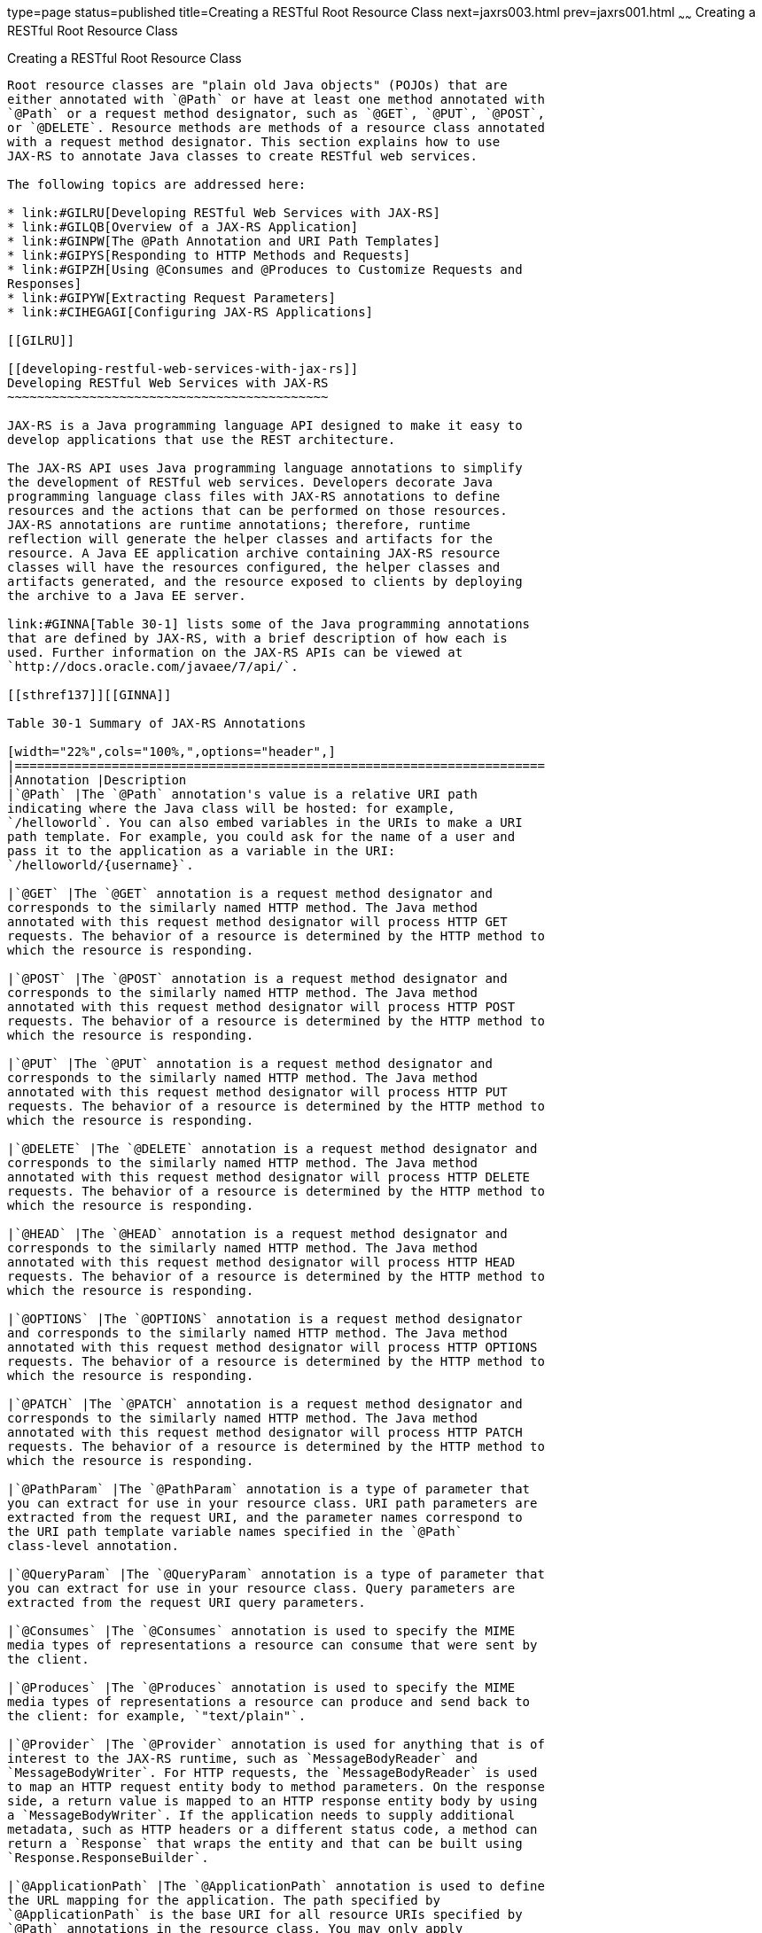 type=page
status=published
title=Creating a RESTful Root Resource Class
next=jaxrs003.html
prev=jaxrs001.html
~~~~~~
Creating a RESTful Root Resource Class
======================================

[[GILIK]]

[[creating-a-restful-root-resource-class]]
Creating a RESTful Root Resource Class
--------------------------------------

Root resource classes are "plain old Java objects" (POJOs) that are
either annotated with `@Path` or have at least one method annotated with
`@Path` or a request method designator, such as `@GET`, `@PUT`, `@POST`,
or `@DELETE`. Resource methods are methods of a resource class annotated
with a request method designator. This section explains how to use
JAX-RS to annotate Java classes to create RESTful web services.

The following topics are addressed here:

* link:#GILRU[Developing RESTful Web Services with JAX-RS]
* link:#GILQB[Overview of a JAX-RS Application]
* link:#GINPW[The @Path Annotation and URI Path Templates]
* link:#GIPYS[Responding to HTTP Methods and Requests]
* link:#GIPZH[Using @Consumes and @Produces to Customize Requests and
Responses]
* link:#GIPYW[Extracting Request Parameters]
* link:#CIHEGAGI[Configuring JAX-RS Applications]

[[GILRU]]

[[developing-restful-web-services-with-jax-rs]]
Developing RESTful Web Services with JAX-RS
~~~~~~~~~~~~~~~~~~~~~~~~~~~~~~~~~~~~~~~~~~~

JAX-RS is a Java programming language API designed to make it easy to
develop applications that use the REST architecture.

The JAX-RS API uses Java programming language annotations to simplify
the development of RESTful web services. Developers decorate Java
programming language class files with JAX-RS annotations to define
resources and the actions that can be performed on those resources.
JAX-RS annotations are runtime annotations; therefore, runtime
reflection will generate the helper classes and artifacts for the
resource. A Java EE application archive containing JAX-RS resource
classes will have the resources configured, the helper classes and
artifacts generated, and the resource exposed to clients by deploying
the archive to a Java EE server.

link:#GINNA[Table 30-1] lists some of the Java programming annotations
that are defined by JAX-RS, with a brief description of how each is
used. Further information on the JAX-RS APIs can be viewed at
`http://docs.oracle.com/javaee/7/api/`.

[[sthref137]][[GINNA]]

Table 30-1 Summary of JAX-RS Annotations

[width="22%",cols="100%,",options="header",]
|=======================================================================
|Annotation |Description
|`@Path` |The `@Path` annotation's value is a relative URI path
indicating where the Java class will be hosted: for example,
`/helloworld`. You can also embed variables in the URIs to make a URI
path template. For example, you could ask for the name of a user and
pass it to the application as a variable in the URI:
`/helloworld/{username}`.

|`@GET` |The `@GET` annotation is a request method designator and
corresponds to the similarly named HTTP method. The Java method
annotated with this request method designator will process HTTP GET
requests. The behavior of a resource is determined by the HTTP method to
which the resource is responding.

|`@POST` |The `@POST` annotation is a request method designator and
corresponds to the similarly named HTTP method. The Java method
annotated with this request method designator will process HTTP POST
requests. The behavior of a resource is determined by the HTTP method to
which the resource is responding.

|`@PUT` |The `@PUT` annotation is a request method designator and
corresponds to the similarly named HTTP method. The Java method
annotated with this request method designator will process HTTP PUT
requests. The behavior of a resource is determined by the HTTP method to
which the resource is responding.

|`@DELETE` |The `@DELETE` annotation is a request method designator and
corresponds to the similarly named HTTP method. The Java method
annotated with this request method designator will process HTTP DELETE
requests. The behavior of a resource is determined by the HTTP method to
which the resource is responding.

|`@HEAD` |The `@HEAD` annotation is a request method designator and
corresponds to the similarly named HTTP method. The Java method
annotated with this request method designator will process HTTP HEAD
requests. The behavior of a resource is determined by the HTTP method to
which the resource is responding.

|`@OPTIONS` |The `@OPTIONS` annotation is a request method designator
and corresponds to the similarly named HTTP method. The Java method
annotated with this request method designator will process HTTP OPTIONS
requests. The behavior of a resource is determined by the HTTP method to
which the resource is responding.

|`@PATCH` |The `@PATCH` annotation is a request method designator and
corresponds to the similarly named HTTP method. The Java method
annotated with this request method designator will process HTTP PATCH
requests. The behavior of a resource is determined by the HTTP method to
which the resource is responding.

|`@PathParam` |The `@PathParam` annotation is a type of parameter that
you can extract for use in your resource class. URI path parameters are
extracted from the request URI, and the parameter names correspond to
the URI path template variable names specified in the `@Path`
class-level annotation.

|`@QueryParam` |The `@QueryParam` annotation is a type of parameter that
you can extract for use in your resource class. Query parameters are
extracted from the request URI query parameters.

|`@Consumes` |The `@Consumes` annotation is used to specify the MIME
media types of representations a resource can consume that were sent by
the client.

|`@Produces` |The `@Produces` annotation is used to specify the MIME
media types of representations a resource can produce and send back to
the client: for example, `"text/plain"`.

|`@Provider` |The `@Provider` annotation is used for anything that is of
interest to the JAX-RS runtime, such as `MessageBodyReader` and
`MessageBodyWriter`. For HTTP requests, the `MessageBodyReader` is used
to map an HTTP request entity body to method parameters. On the response
side, a return value is mapped to an HTTP response entity body by using
a `MessageBodyWriter`. If the application needs to supply additional
metadata, such as HTTP headers or a different status code, a method can
return a `Response` that wraps the entity and that can be built using
`Response.ResponseBuilder`.

|`@ApplicationPath` |The `@ApplicationPath` annotation is used to define
the URL mapping for the application. The path specified by
`@ApplicationPath` is the base URI for all resource URIs specified by
`@Path` annotations in the resource class. You may only apply
`@ApplicationPath` to a subclass of `javax.ws.rs.core.Application`.
|=======================================================================


[[GILQB]]

[[overview-of-a-jax-rs-application]]
Overview of a JAX-RS Application
~~~~~~~~~~~~~~~~~~~~~~~~~~~~~~~~

The following code sample is a very simple example of a root resource
class that uses JAX-RS annotations:

[source,oac_no_warn]
----
package javaeetutorial.hello;
 
import javax.ws.rs.Consumes;
import javax.ws.rs.GET;
import javax.ws.rs.PUT;
import javax.ws.rs.Path;
import javax.ws.rs.Produces;
import javax.ws.rs.core.Context;
import javax.ws.rs.core.UriInfo;
 
/**
 * Root resource (exposed at "helloworld" path)
 */
@Path("helloworld")
public class HelloWorld {
    @Context
    private UriInfo context;
 
    /** Creates a new instance of HelloWorld */
    public HelloWorld() {
    }
 
    /**
     * Retrieves representation of an instance of helloWorld.HelloWorld
     * @return an instance of java.lang.String
     */
    @GET
    @Produces("text/html")
    public String getHtml() {
        return "<html lang=\"en\"><body><h1>Hello, World!!</h1></body></html>";
    }
}
----

The following sections describe the annotations used in this example.

* The `@Path` annotation's value is a relative URI path. In the
preceding example, the Java class will be hosted at the URI path
`/helloworld`. This is an extremely simple use of the `@Path`
annotation, with a static URI path. Variables can be embedded in the
URIs. URI path templates are URIs with variables embedded within the URI
syntax.
* The `@GET` annotation is a request method designator, along with
`@POST`, `@PUT`, `@DELETE`, and `@HEAD`, defined by JAX-RS and
corresponding to the similarly named HTTP methods. In the example, the
annotated Java method will process HTTP GET requests. The behavior of a
resource is determined by the HTTP method to which the resource is
responding.
* The `@Produces` annotation is used to specify the MIME media types a
resource can produce and send back to the client. In this example, the
Java method will produce representations identified by the MIME media
type `"text/html"`.
* The `@Consumes` annotation is used to specify the MIME media types a
resource can consume that were sent by the client. The example could be
modified to set the message returned by the `getHtml` method, as shown
in this code example:
+
[source,oac_no_warn]
----
@POST
@Consumes("text/plain")
public void postHtml(String message) {
    // Store the message
}
----

[[GINPW]]

[[the-path-annotation-and-uri-path-templates]]
The @Path Annotation and URI Path Templates
~~~~~~~~~~~~~~~~~~~~~~~~~~~~~~~~~~~~~~~~~~~

The `@Path` annotation identifies the URI path template to which the
resource responds and is specified at the class or method level of a
resource. The `@Path` annotation's value is a partial URI path template
relative to the base URI of the server on which the resource is
deployed, the context root of the application, and the URL pattern to
which the JAX-RS runtime responds.

URI path templates are URIs with variables embedded within the URI
syntax. These variables are substituted at runtime in order for a
resource to respond to a request based on the substituted URI. Variables
are denoted by braces (`{` and `}`). For example, look at the following
`@Path` annotation:

[source,oac_no_warn]
----
@Path("/users/{username}")
----

In this kind of example, a user is prompted to type his or her name, and
then a JAX-RS web service configured to respond to requests to this URI
path template responds. For example, if the user types the user name
"Galileo," the web service responds to the following URL:

[source,oac_no_warn]
----
http://example.com/users/Galileo
----

To obtain the value of the user name, the `@PathParam` annotation may be
used on the method parameter of a request method, as shown in the
following code example:

[source,oac_no_warn]
----
@Path("/users/{username}")
public class UserResource {

    @GET
    @Produces("text/xml")
    public String getUser(@PathParam("username") String userName) {
        ...
    }
}
----

By default, the URI variable must match the regular expression
`"[^/]+?"`. This variable may be customized by specifying a different
regular expression after the variable name. For example, if a user name
must consist only of lowercase and uppercase alphanumeric characters,
override the default regular expression in the variable definition:

[source,oac_no_warn]
----
@Path("users/{username: [a-zA-Z][a-zA-Z_0-9]*}")
----

In this example, the `username` variable will match only user names that
begin with one uppercase or lowercase letter and zero or more
alphanumeric characters and the underscore character. If a user name
does not match that template, a 404 (Not Found) response will be sent to
the client.

A `@Path` value isn't required to have leading or trailing slashes (/).
The JAX-RS runtime parses URI path templates the same way, whether or
not they have leading or trailing slashes.

A URI path template has one or more variables, with each variable name
surrounded by braces: `{` to begin the variable name and `}` to end it.
In the preceding example, `username` is the variable name. At runtime, a
resource configured to respond to the preceding URI path template will
attempt to process the URI data that corresponds to the location of
`{username}` in the URI as the variable data for `username`.

For example, if you want to deploy a resource that responds to the URI
path template
`http://example.com/myContextRoot/resources/{name1}/{name2}/`, you must
first deploy the application to a Java EE server that responds to
requests to the `http://example.com/myContextRoot` URI and then decorate
your resource with the following `@Path` annotation:

[source,oac_no_warn]
----
@Path("/{name1}/{name2}/")
public class SomeResource {
    ...
}
----

In this example, the URL pattern for the JAX-RS helper servlet,
specified in `web.xml`, is the default:

[source,oac_no_warn]
----
<servlet-mapping>
      <servlet-name>javax.ws.rs.core.Application</servlet-name>
      <url-pattern>/resources/*</url-pattern>
</servlet-mapping>
----

A variable name can be used more than once in the URI path template.

If a character in the value of a variable would conflict with the
reserved characters of a URI, the conflicting character should be
substituted with percent encoding. For example, spaces in the value of a
variable should be substituted with `%20`.

When defining URI path templates, be careful that the resulting URI
after substitution is valid.

link:#GIPYM[Table 30-2] lists some examples of URI path template
variables and how the URIs are resolved after substitution. The
following variable names and values are used in the examples:

* `name1`: `james`
* `name2`: `gatz`
* `name3`:
* `location`: `Main%20Street`
* `question`: `why`


[width="100%",cols="100%",]
|====================================================
a|
Note:

The value of the `name3` variable is an empty string.

|====================================================


[[sthref138]][[GIPYM]]

Table 30-2 Examples of URI Path Templates

[width="45%",cols=",100%",options="header",]
|=======================================================================
|URI Path Template |URI After Substitution
|`http://example.com/{name1}/{name2}/` |`http://example.com/james/gatz/`

|`http://example.com/{question}/``{question}/{question}/`
|`http://example.com/why/why/why/`

|`http://example.com/maps/{location}`
|`http://example.com/maps/Main%20Street`

|`http://example.com/{name3}/home/` |`http://example.com//home/`
|=======================================================================


[[GIPYS]]

[[responding-to-http-methods-and-requests]]
Responding to HTTP Methods and Requests
~~~~~~~~~~~~~~~~~~~~~~~~~~~~~~~~~~~~~~~

The behavior of a resource is determined by the HTTP methods (typically,
GET, POST, PUT, or DELETE) to which the resource is responding.

The following topics are addressed here:

* link:#GIPXS[The Request Method Designator Annotations]
* link:#GIPZE[Using Entity Providers to Map HTTP Response and Request
Entity Bodies]

[[GIPXS]]

[[the-request-method-designator-annotations]]
The Request Method Designator Annotations
^^^^^^^^^^^^^^^^^^^^^^^^^^^^^^^^^^^^^^^^^

Request method designator annotations are runtime annotations, defined
by JAX-RS, that correspond to the similarly named HTTP methods. Within a
resource class file, HTTP methods are mapped to Java programming
language methods by using the request method designator annotations. The
behavior of a resource is determined by which HTTP method the resource
is responding to. JAX-RS defines a set of request method designators for
the common HTTP methods GET, POST, PUT, DELETE, and HEAD; you can also
create your own custom request method designators. Creating custom
request method designators is outside the scope of this document.

The following example shows the use of the PUT method to create or
update a storage container:

[source,oac_no_warn]
----
@PUT
public Response putContainer() {
    System.out.println("PUT CONTAINER " + container);

    URI uri =  uriInfo.getAbsolutePath();
    Container c = new Container(container, uri.toString());

    Response r;
    if (!MemoryStore.MS.hasContainer(c)) {
        r = Response.created(uri).build();
    } else {
        r = Response.noContent().build();
    }

    MemoryStore.MS.createContainer(c);
    return r;
}
----

By default, the JAX-RS runtime will automatically support the methods
HEAD and OPTIONS if not explicitly implemented. For HEAD, the runtime
will invoke the implemented GET method, if present, and ignore the
response entity, if set. For OPTIONS, the `Allow` response header will
be set to the set of HTTP methods supported by the resource. In
addition, the JAX-RS runtime will return a Web Application Definition
Language (WADL) document describing the resource; see
`http://www.w3.org/Submission/wadl/` for more information.

Methods decorated with request method designators must return `void`, a
Java programming language type, or a `javax.ws.rs.core.Response` object.
Multiple parameters may be extracted from the URI by using the
`@PathParam` or `@QueryParam` annotations, as described in
link:#GIPYW[Extracting Request Parameters]. Conversion between Java
types and an entity body is the responsibility of an entity provider,
such as `MessageBodyReader` or `MessageBodyWriter`. Methods that need to
provide additional metadata with a response should return an instance of
the `Response` class. The `ResponseBuilder` class provides a convenient
way to create a `Response` instance using a builder pattern. The HTTP
PUT and POST methods expect an HTTP request body, so you should use a
`MessageBodyReader` for methods that respond to PUT and POST requests.

Both `@PUT` and `@POST` can be used to create or update a resource. POST
can mean anything, so when using POST, it is up to the application to
define the semantics. PUT has well-defined semantics. When using PUT for
creation, the client declares the URI for the newly created resource.

PUT has very clear semantics for creating and updating a resource. The
representation the client sends must be the same representation that is
received using a GET, given the same media type. PUT does not allow a
resource to be partially updated, a common mistake when attempting to
use the PUT method. A common application pattern is to use POST to
create a resource and return a `201` response with a location header
whose value is the URI to the newly created resource. In this pattern,
the web service declares the URI for the newly created resource.

[[GIPZE]]

[[using-entity-providers-to-map-http-response-and-request-entity-bodies]]
Using Entity Providers to Map HTTP Response and Request Entity Bodies
^^^^^^^^^^^^^^^^^^^^^^^^^^^^^^^^^^^^^^^^^^^^^^^^^^^^^^^^^^^^^^^^^^^^^

Entity providers supply mapping services between representations and
their associated Java types. The two types of entity providers are
`MessageBodyReader` and `MessageBodyWriter`. For HTTP requests, the
`MessageBodyReader` is used to map an HTTP request entity body to method
parameters. On the response side, a return value is mapped to an HTTP
response entity body by using a `MessageBodyWriter`. If the application
needs to supply additional metadata, such as HTTP headers or a different
status code, a method can return a `Response` that wraps the entity and
that can be built by using `Response.ResponseBuilder`.

link:#GKCCG[Table 30-3] shows the standard types that are supported
automatically for HTTP request and response entity bodies. You need to
write an entity provider only if you are not choosing one of these
standard types.

[[sthref139]][[GKCCG]]

Table 30-3 Types Supported for HTTP Request and Response Entity Bodies

[width="50%",cols=",100%",options="header",]
|=======================================================================
|Java Type |Supported Media Types
|`byte[]` |All media types (`*/*`)

|`java.lang.String` |All text media types (`text/*`)

|`java.io.InputStream` |All media types (`*/*`)

|`java.io.Reader` |All media types (`*/*`)

|`java.io.File` |All media types (`*/*`)

|`javax.activation.DataSource` |All media types (`*/*`)

|`javax.xml.transform.Source` |XML media types (`text/xml`,
`application/xml`, and `application/*+xml`)

|`javax.xml.bind.JAXBElement` and application-supplied JAXB classes |XML
media types (`text/xml`, `application/xml`, and `application/*+xml`)

|`MultivaluedMap<String, String>` |Form content
(`application/x-www-form-urlencoded`)

|`StreamingOutput` |All media types (`*/*`), `MessageBodyWriter` only
|=======================================================================


The following example shows how to use `MessageBodyReader` with the
`@Consumes` and `@Provider` annotations:

[source,oac_no_warn]
----
@Consumes("application/x-www-form-urlencoded")
@Provider
public class FormReader implements MessageBodyReader<NameValuePair> {
----

The following example shows how to use `MessageBodyWriter` with the
`@Produces` and `@Provider` annotations:

[source,oac_no_warn]
----
@Produces("text/html")
@Provider
public class FormWriter implements 
        MessageBodyWriter<Hashtable<String, String>> {
----

The following example shows how to use `ResponseBuilder`:

[source,oac_no_warn]
----
@GET
public Response getItem() {
    System.out.println("GET ITEM " + container + " " + item);
    
    Item i = MemoryStore.MS.getItem(container, item);
    if (i == null)
        throw new NotFoundException("Item not found");
    Date lastModified = i.getLastModified().getTime();
    EntityTag et = new EntityTag(i.getDigest());
    ResponseBuilder rb = request.evaluatePreconditions(lastModified, et);
    if (rb != null)
        return rb.build();
        
    byte[] b = MemoryStore.MS.getItemData(container, item);
    return Response.ok(b, i.getMimeType()).
            lastModified(lastModified).tag(et).build();
}
----

[[GIPZH]]

[[using-consumes-and-produces-to-customize-requests-and-responses]]
Using @Consumes and @Produces to Customize Requests and Responses
~~~~~~~~~~~~~~~~~~~~~~~~~~~~~~~~~~~~~~~~~~~~~~~~~~~~~~~~~~~~~~~~~

The information sent to a resource and then passed back to the client is
specified as a MIME media type in the headers of an HTTP request or
response. You can specify which MIME media types of representations a
resource can respond to or produce by using the following annotations:

* `javax.ws.rs.Consumes`
* `javax.ws.rs.Produces`

By default, a resource class can respond to and produce all MIME media
types of representations specified in the HTTP request and response
headers.

The following topics are addressed here:

* link:#GIPXF[The @Produces Annotation]
* link:#GIPYT[The @Consumes Annotation]

[[GIPXF]]

[[the-produces-annotation]]
The @Produces Annotation
^^^^^^^^^^^^^^^^^^^^^^^^

The `@Produces` annotation is used to specify the MIME media types or
representations a resource can produce and send back to the client. If
`@Produces` is applied at the class level, all the methods in a resource
can produce the specified MIME types by default. If applied at the
method level, the annotation overrides any `@Produces` annotations
applied at the class level.

If no methods in a resource are able to produce the MIME type in a
client request, the JAX-RS runtime sends back an HTTP "406 Not
Acceptable" error.

The value of `@Produces` is an array of `String` of MIME types or a
comma-separated list of `MediaType` constants. For example:

[source,oac_no_warn]
----
@Produces({"image/jpeg,image/png"})
----

The following example shows how to apply `@Produces` at both the class
and method levels:

[source,oac_no_warn]
----
@Path("/myResource")
@Produces("text/plain")
public class SomeResource {
    @GET
    public String doGetAsPlainText() {
        ...
    }

    @GET
    @Produces("text/html")
    public String doGetAsHtml() {
        ...
    }
}
----

The `doGetAsPlainText` method defaults to the MIME media type of the
`@Produces` annotation at the class level. The `doGetAsHtml` method's
`@Produces` annotation overrides the class-level `@Produces` setting and
specifies that the method can produce HTML rather than plain text.

`@Produces` can also use the constants defined in the
`javax.ws.rs.core.MediaType` class to specify the media type. For
example, specifying `MediaType.APPLICATION_XML` is equivalent to
specifying `"application/xml"`.

[source,oac_no_warn]
----
@Produces(MediaType.APPLICATION_XML)
@GET
public Customer getCustomer() { ... }
----

If a resource class is capable of producing more than one MIME media
type, the resource method chosen will correspond to the most acceptable
media type as declared by the client. More specifically, the `Accept`
header of the HTTP request declares what is most acceptable. For
example, if the `Accept` header is `Accept: text/plain`, the
`doGetAsPlainText` method will be invoked. Alternatively, if the
`Accept` header is `Accept: text/plain;q=0.9, text/html`, which declares
that the client can accept media types of `text/plain` and `text/html`
but prefers the latter, the `doGetAsHtml` method will be invoked.

More than one media type may be declared in the same `@Produces`
declaration. The following code example shows how this is done:

[source,oac_no_warn]
----
@Produces({"application/xml", "application/json"})
public String doGetAsXmlOrJson() {
    ...
}
----

The `doGetAsXmlOrJson` method will get invoked if either of the media
types `application/xml` or `application/json` is acceptable. If both are
equally acceptable, the former will be chosen because it occurs first.
The preceding examples refer explicitly to MIME media types for clarity.
It is possible to refer to constant values, which may reduce
typographical errors. For more information, see the API documentation
for the constant field values of `javax.ws.rs.core.MediaType`.

[[GIPYT]]

[[the-consumes-annotation]]
The @Consumes Annotation
^^^^^^^^^^^^^^^^^^^^^^^^

The `@Consumes` annotation is used to specify which MIME media types of
representations a resource can accept, or consume, from the client. If
`@Consumes` is applied at the class level, all the response methods
accept the specified MIME types by default. If applied at the method
level, `@Consumes` overrides any `@Consumes` annotations applied at the
class level.

If a resource is unable to consume the MIME type of a client request,
the JAX-RS runtime sends back an HTTP 415 ("Unsupported Media Type")
error.

The value of `@Consumes` is an array of `String` of acceptable MIME
types, or a comma-separated list of `MediaType` constants. For example:

[source,oac_no_warn]
----
@Consumes({"text/plain,text/html"})
----

This is the equivalent of:

[source,oac_no_warn]
----
@Consumes({MediaType.TEXT_PLAIN,MediaType.TEXT_HTML})
----

The following example shows how to apply `@Consumes` at both the class
and method levels:

[source,oac_no_warn]
----
@Path("/myResource")
@Consumes("multipart/related")
public class SomeResource {
    @POST
    public String doPost(MimeMultipart mimeMultipartData) {
        ...
    }

    @POST
    @Consumes("application/x-www-form-urlencoded")
    public String doPost2(FormURLEncodedProperties formData) {
        ...
    }
}
----

The `doPost` method defaults to the MIME media type of the `@Consumes`
annotation at the class level. The `doPost2` method overrides the class
level `@Consumes` annotation to specify that it can accept URL-encoded
form data.

If no resource methods can respond to the requested MIME type, an HTTP
415 ("Unsupported Media Type") error is returned to the client.

The `HelloWorld` example discussed previously in this section can be
modified to set the message by using `@Consumes`, as shown in the
following code example:

[source,oac_no_warn]
----
@POST
@Consumes("text/html")
public void postHtml(String message) {
    // Store the message
}
----

In this example, the Java method will consume representations identified
by the MIME media type `text/plain`. Note that the resource method
returns `void`. This means that no representation is returned and that a
response with a status code of HTTP 204 ("No Content") will be returned.

[[GIPYW]]

[[extracting-request-parameters]]
Extracting Request Parameters
~~~~~~~~~~~~~~~~~~~~~~~~~~~~~

Parameters of a resource method may be annotated with parameter-based
annotations to extract information from a request. A previous example
presented the use of the `@PathParam` parameter to extract a path
parameter from the path component of the request URL that matched the
path declared in `@Path`.

You can extract the following types of parameters for use in your
resource class:

* Query
* URI path
* Form
* Cookie
* Header
* Matrix

Query parameters are extracted from the request URI query parameters and
are specified by using the `javax.ws.rs.QueryParam` annotation in the
method parameter arguments. The following example demonstrates using
`@QueryParam` to extract query parameters from the `Query` component of
the request URL:

[source,oac_no_warn]
----
@Path("smooth")
@GET
public Response smooth(
        @DefaultValue("2") @QueryParam("step") int step,
        @DefaultValue("true") @QueryParam("min-m") boolean hasMin,
        @DefaultValue("true") @QueryParam("max-m") boolean hasMax,
        @DefaultValue("true") @QueryParam("last-m") boolean hasLast,           
        @DefaultValue("blue") @QueryParam("min-color") ColorParam minColor,
        @DefaultValue("green") @QueryParam("max-color") ColorParam maxColor,
        @DefaultValue("red") @QueryParam("last-color") ColorParam lastColor
        ) { ... }
----

If the query parameter `step` exists in the query component of the
request URI, the value of `step` will be extracted and parsed as a
32-bit signed integer and assigned to the `step` method parameter. If
`step` does not exist, a default value of 2, as declared in the
`@DefaultValue` annotation, will be assigned to the `step` method
parameter. If the `step` value cannot be parsed as a 32-bit signed
integer, an HTTP 400 ("Client Error") response is returned.

User-defined Java programming language types may be used as query
parameters. The following code example shows the `ColorParam` class used
in the preceding query parameter example:

[source,oac_no_warn]
----
public class ColorParam extends Color {
    public ColorParam(String s) {
        super(getRGB(s));
    }

    private static int getRGB(String s) {
        if (s.charAt(0) == '#') {
            try {
                Color c = Color.decode("0x" + s.substring(1));
                return c.getRGB();
            } catch (NumberFormatException e) {
                throw new WebApplicationException(400);
            }
        } else {
            try {
                Field f = Color.class.getField(s);
                return ((Color)f.get(null)).getRGB();
            } catch (Exception e) {
                throw new WebApplicationException(400);
            }
        }
    }
}
----

The constructor for `ColorParam` takes a single `String` parameter.

Both `@QueryParam` and `@PathParam` can be used only on the following
Java types.

* All primitive types except `char`.
* All wrapper classes of primitive types except `Character`.
* Any class with a constructor that accepts a single `String` argument.
* Any class with the static method named `valueOf(String)` that accepts
a single `String` argument.
* `List<T>`, `Set<T>`, or `SortedSet<T>`, where T matches the already
listed criteria. Sometimes, parameters may contain more than one value
for the same name. If this is the case, these types may be used to
obtain all values.

If `@DefaultValue` is not used in conjunction with `@QueryParam`, and
the query parameter is not present in the request, the value will be an
empty collection for `List`, `Set`, or `SortedSet`; null for other
object types; and the default for primitive types.

URI path parameters are extracted from the request URI, and the
parameter names correspond to the URI path template variable names
specified in the `@Path` class-level annotation. URI parameters are
specified using the `javax.ws.rs.PathParam` annotation in the method
parameter arguments. The following example shows how to use `@Path`
variables and the `@PathParam` annotation in a method:

[source,oac_no_warn]
----
@Path("/{username}")
public class MyResourceBean {
    ...
    @GET
    public String printUsername(@PathParam("username") String userId) {
        ...
    }
}
----

In the preceding snippet, the URI path template variable name `username`
is specified as a parameter to the `printUsername` method. The
`@PathParam` annotation is set to the variable name `username`. At
runtime, before `printUsername` is called, the value of `username` is
extracted from the URI and cast to a `String`. The resulting `String` is
then available to the method as the `userId` variable.

If the URI path template variable cannot be cast to the specified type,
the JAX-RS runtime returns an HTTP 400 ("Bad Request") error to the
client. If the `@PathParam` annotation cannot be cast to the specified
type, the JAX-RS runtime returns an HTTP 404 ("Not Found") error to the
client.

The `@PathParam` parameter and the other parameter-based annotations
(`@MatrixParam`, `@HeaderParam`, `@CookieParam`, and `@FormParam`) obey
the same rules as `@QueryParam`.

Cookie parameters, indicated by decorating the parameter with
`javax.ws.rs.CookieParam`, extract information from the cookies declared
in cookie-related HTTP headers. Header parameters, indicated by
decorating the parameter with `javax.ws.rs.HeaderParam`, extract
information from the HTTP headers. Matrix parameters, indicated by
decorating the parameter with `javax.ws.rs.MatrixParam`, extract
information from URL path segments.

Form parameters, indicated by decorating the parameter with
`javax.ws.rs.FormParam`, extract information from a request
representation that is of the MIME media type
`application/x-www-form-urlencoded` and conforms to the encoding
specified by HTML forms, as described in
`http://www.w3.org/TR/html401/interact/forms.html#h-17.13.4.1`. This
parameter is very useful for extracting information sent by POST in HTML
forms.

The following example extracts the `name` form parameter from the POST
form data:

[source,oac_no_warn]
----
@POST
@Consumes("application/x-www-form-urlencoded")
public void post(@FormParam("name") String name) {
    // Store the message
}
----

To obtain a general map of parameter names and values for query and path
parameters, use the following code:

[source,oac_no_warn]
----
@GET
public String get(@Context UriInfo ui) {
    MultivaluedMap<String, String> queryParams = ui.getQueryParameters();
    MultivaluedMap<String, String> pathParams = ui.getPathParameters();
}
----

The following method extracts header and cookie parameter names and
values into a map:

[source,oac_no_warn]
----
@GET
public String get(@Context HttpHeaders hh) {
    MultivaluedMap<String, String> headerParams = hh.getRequestHeaders();
    Map<String, Cookie> pathParams = hh.getCookies();
}
----

In general, `@Context` can be used to obtain contextual Java types
related to the request or response.

For form parameters, it is possible to do the following:

[source,oac_no_warn]
----
@POST
@Consumes("application/x-www-form-urlencoded")
public void post(MultivaluedMap<String, String> formParams) {
    // Store the message
}
----

[[CIHEGAGI]]

[[configuring-jax-rs-applications]]
Configuring JAX-RS Applications
~~~~~~~~~~~~~~~~~~~~~~~~~~~~~~~

A JAX-RS application consists of at least one resource class packaged
within a WAR file. The base URI from which an application's resources
respond to requests can be set one of two ways:

* Using the `@ApplicationPath` annotation in a subclass of
`javax.ws.rs.core.Application` packaged within the WAR
* Using the `servlet-mapping` tag within the WAR's `web.xml` deployment
descriptor

The following topics are addressed here:

* link:#CIHFEBJF[Configuring a JAX-RS Application Using a Subclass of
Application]
* link:#CIHDHAIJ[Configuring the Base URI in web.xml]

[[CIHFEBJF]]

[[configuring-a-jax-rs-application-using-a-subclass-of-application]]
Configuring a JAX-RS Application Using a Subclass of Application
^^^^^^^^^^^^^^^^^^^^^^^^^^^^^^^^^^^^^^^^^^^^^^^^^^^^^^^^^^^^^^^^

Create a subclass of `javax.ws.rs.core.Application` to manually
configure the environment in which the REST resources defined in your
resource classes are run, including the base URI. Add a class-level
`@ApplicationPath` annotation to set the base URI.

[source,oac_no_warn]
----
@ApplicationPath("/webapi")
public class MyApplication extends Application { ... }
----

In the preceding example, the base URI is set to `/webapi`, which means
that all resources defined within the application are relative to
`/webapi`.

By default, all the resources in an archive will be processed for
resources. Override the `getClasses` method to manually register the
resource classes in the application with the JAX-RS runtime.

[source,oac_no_warn]
----
@Override
public Set<Class<?>> getClasses() {
    final Set<Class<?>> classes = new HashSet<>();
    // register root resource
    classes.add(MyResource.class);
    return classes;
}
----

[[CIHDHAIJ]]

[[configuring-the-base-uri-in-web.xml]]
Configuring the Base URI in web.xml
^^^^^^^^^^^^^^^^^^^^^^^^^^^^^^^^^^^

The base URI for a JAX-RS application can be set using a
`servlet-mapping` tag in the `web.xml` deployment descriptor, using the
`Application` class name as the servlet.

[source,oac_no_warn]
----
<servlet-mapping>
    <servlet-name>javax.ws.rs.core.Application</servlet-name>
    <url-pattern>/webapi/*</url-pattern>
</servlet-mapping>
----

This setting will also override the path set by `@ApplicationPath` when
using an `Application` subclass.

[source,oac_no_warn]
----
<servlet-mapping>
   <servlet-name>com.example.rest.MyApplication</servlet-name>
   <url-pattern>/services/*</url-pattern>
</servlet-mapping>
----


